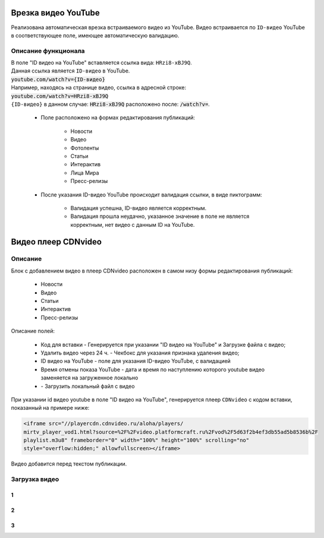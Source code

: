 **************************
Врезка видео YouTube
**************************

Реализована автоматическая врезка встраиваемого видео из YouTube. Видео встраивается по ``ID-видео`` YouTube в соответствующее поле, имеющее автоматическую валидацию.

Описание функционала
-------------------------
| В поле "ID видео на YouTube" вставляется ссылка вида: ``HRzi8-xBJ9Q``.
| Данная ссылка является ``ID-видео`` в YouTube.
| :code:`youtube.com/watch?v={ID-видео}`
| Например, находясь на странице видео, ссылка в адресной строке:
| :code:`youtube.com/watch?v=HRzi8-xBJ9Q`
| ``{ID-видео}`` в данном случае: :code:`HRzi8-xBJ9Q` расположено после: :code:`/watch?v=`.


 * Поле расположено на формах редактирования публикаций:

        * Новости
        * Видео
        * Фотоленты
        * Статьи
        * Интерактив
        * Лица Мира
        * Пресс-релизы

 * После указания ID-видео YouTube происходит валидация ссылки, в виде пиктограмм:

    * |sucss| Валидация успешна, ID-видео является корректным.
    * |fail| Валидация прошла неудачно, указанное значение в поле не является корректным, нет видео с данным ID на YouTube.


.. |sucss| image:: /images/youtube-sucss.jpg
.. |fail| image:: /images/youtube-fail.jpg


**************************
Видео плеер CDNvideo
**************************

Описание
-------------------------
Блок с добавлением видео в плеер CDNvideo расположен в самом низу формы редактирования публикаций:

 * Новости
 * Видео
 * Статьи
 * Интерактив
 * Пресс-релизы

.. image:: /images/admin/youtube.jpg

Описание полей:

 * Код для вставки - Генерируется при указании "ID видео на YouTube" и Загрузке файла с видео;
 * Удалить видео через 24 ч. - Чекбокс для указания признака удаления видео;
 * ID видео на YouTube - поле для указания ID-видео YouTube, с валидацией
 * Время отмены показа YouTube - дата и время по наступлению которого youtube видео заменяется на загруженное локально
 * |upld| - Загрузить локальный файл с видео

При указании id видео youtube в поле "ID видео на YouTube", генерируется плеер ``CDNvideo`` с кодом вставки, показанный на примере ниже:

.. code-block:: html

   <iframe src="//playercdn.cdnvideo.ru/aloha/players/
   mirtv_player_vod1.html?source=%2F%2Fvideo.platformcraft.ru%2Fvod%2F5d63f2b4ef3db55ad5b8536b%2F
   playlist.m3u8" frameborder="0" width="100%" height="100%" scrolling="no"
   style="overflow:hidden;" allowfullscreen></iframe>

Видео добавится перед текстом публикации.

.. image:: /images/admin/cdn-on-site.jpg

.. |upld| image:: /images/admin/edit_form/uploadvideo.jpg

Загрузка видео
------------------

1
~~~~~~~~~~~~~~~~~

.. image:: /images/admin/edit_form/uploadvideo2.jpg

2
~~~~~~~~~~~~~~~~~
.. image:: /images/admin/edit_form/uploadvideo3.jpg

3
~~~~~~~~~~~~~~~~~
.. image:: /images/admin/edit_form/uploadvideo4.jpg

.. image:: /images/youtube-cd.jpg
